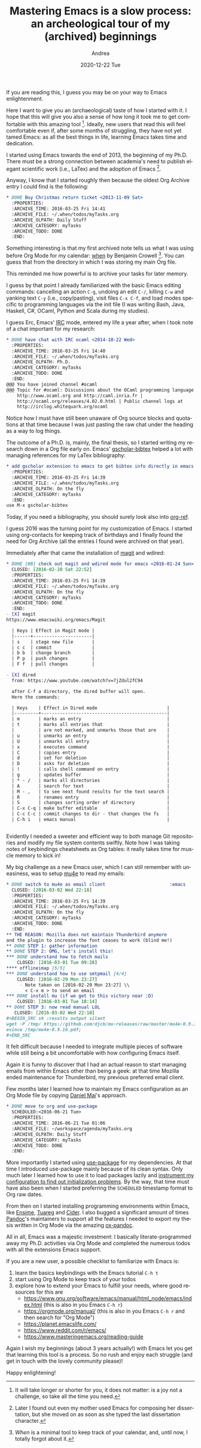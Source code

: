 #+TITLE:       Mastering Emacs is a slow process: an archeological tour of my (archived) beginnings
#+AUTHOR:      Andrea
#+EMAIL:       andrea-dev@hotmail.com
#+DATE:        2020-12-22 Tue
#+URI:         /blog/%y/%m/%d/mastering-emacs-is-a-slow-process-an-archeological-tour-of-my-(archived)-beginnings
#+KEYWORDS:    emacs
#+TAGS:        emacs
#+LANGUAGE:    en
#+OPTIONS:     H:3 num:nil toc:nil \n:nil ::t |:t ^:nil -:nil f:t *:t <:t
#+DESCRIPTION: A quick tour to share how learning Emacs is a slow pleasure

If you are reading this, I guess you may be on your way to Emacs
enlightenment.

Here I want to give you an (archaeological) taste of how I started
with it. I hope that this will give you also a sense of how long it
took me to get comfortable with this amazing tool [fn::It will take
longer or shorter for you, it does not matter: is a joy not a
challenge, so take all the time you need.]. Ideally, new users that
read this will feel comfortable even if, after some months of
struggling, they have not yet tamed Emacs: as all the best things in
life, learning Emacs takes time and dedication.

I started using Emacs towards the end of 2013, the beginning of my
Ph.D. There must be a strong connection between academia's need to
publish elegant scientific work (i.e., LaTex) and the adoption of
Emacs [fn::Later I found out even my mother used Emacs for composing
her dissertation, but she moved on as soon as she typed the last
dissertation character.].

Anyway, I know that I started roughly then because the oldest Org
Archive entry I could find is the following:

#+begin_src org
,* DONE Buy Christmas return ticket <2013-11-09 Sat>                
  :PROPERTIES:
  :ARCHIVE_TIME: 2016-03-25 Fri 14:41
  :ARCHIVE_FILE: ~/.when/todos/myTasks.org
  :ARCHIVE_OLPATH: Daily Stuff
  :ARCHIVE_CATEGORY: myTasks
  :ARCHIVE_TODO: DONE
  :END:
#+end_src

Something interesting is that my first archived note tells us what I
was using before Org Mode for my calendar: [[http://www.lightandmatter.com/when/when.html][when]] by Benjamin Crowell
[fn:: /When/ is a minimal tool to keep track of your calendar, and,
until now, I totally forgot about it.]. You can guess that from the
directory in which I was storing my main Org file.

This reminded me how powerful is to archive your tasks for later
memory.

I guess by that point I already familiarized with the basic Emacs
editing commands: cancelling an action =C-g=, undoing an edit =C-/=,
killing =C-w= and yanking text =C-y= (i.e., copy/pasting), visit files
=C-x C-f=, and load modes specific to programming languages via the
init file (I was writing Bash, Java, Haskell, C#, OCaml, Python and
Scala during my studies).

I guess Erc, Emacs' [[https://en.wikipedia.org/wiki/Internet_Relay_Chat][IRC]] mode, entered my life a year after, when I
took note of a chat important for my research:

#+begin_src org
,* DONE have chat with IRC ocaml <2014-10-22 Wed>                   
  :PROPERTIES:
  :ARCHIVE_TIME: 2016-03-25 Fri 14:40
  :ARCHIVE_FILE: ~/.when/todos/myTasks.org
  :ARCHIVE_OLPATH: Ph.D.
  :ARCHIVE_CATEGORY: myTasks
  :ARCHIVE_TODO: DONE
  :END:
@@@ You have joined channel #ocaml                                      [18:39]
@@@ Topic for #ocaml: Discussions about the OCaml programming language |
    http://www.ocaml.org and http://caml.inria.fr |
    http://ocaml.org/releases/4.02.0.html | Public channel logs at
    http://irclog.whitequark.org/ocaml
#+end_src

Notice how I must have still been unaware of Org source blocks and
quotations at that time because I was just pasting the raw chat under
the heading as a way to log things.

The outcome of a Ph.D. is, mainly, the final thesis, so I started
writing my research down in a Org file early on. Emacs'
[[https://github.com/cute-jumper/gscholar-bibtex][gscholar-bibtex]] helped a lot with managing references for my LaTex
bibliography:

#+begin_src org
,* add gscholar extension to emacs to get bibtex info directly in emacs <2015-11-03 Tue> 
  :PROPERTIES:
  :ARCHIVE_TIME: 2016-03-25 Fri 14:39
  :ARCHIVE_FILE: ~/.when/todos/myTasks.org
  :ARCHIVE_OLPATH: On the fly
  :ARCHIVE_CATEGORY: myTasks
  :END:
use M-x gscholar-bibtex

#+end_src

Today, if you need a bibliography, you should surely look also into
[[https://github.com/jkitchin/org-ref][org-ref]].

I guess 2016 was the turning point for my customization of Emacs. I
started using org-contacts for keeping track of birthdays and I
finally found the need for Org Archive (all the entries I found were
archived on that year).

Immediately after that came the installation of [[https://github.com/magit/magit][magit]] and wdired:

#+begin_src org
,* DONE [#B] check out magit and wdired mode for emacs <2016-01-24 Sun> 
  CLOSED: [2016-02-20 Sat 22:52]
  :PROPERTIES:
  :ARCHIVE_TIME: 2016-03-25 Fri 14:39
  :ARCHIVE_FILE: ~/.when/todos/myTasks.org
  :ARCHIVE_OLPATH: On the fly
  :ARCHIVE_CATEGORY: myTasks
  :ARCHIVE_TODO: DONE
  :END:
- [X] magit
https://www.emacswiki.org/emacs/Magit

  | Keys | Effect in Magit mode |
  |------+----------------------|
  | s    | stage new file       |
  | c c  | commit               |
  | b b  | change branch        |
  | P p  | push changes         |
  | F f  | pull changes         |

- [X] dired
  from: https://www.youtube.com/watch?v=7jZdul2fC94

  after C-f a directory, the dired buffer will open.
  Here the commands:

  | Keys    | Effect in Dired mode                          |
  |---------+-----------------------------------------------|
  | m       | marks an entry                                |
  | t       | marks all entries that                        |
  |         | are not marked, and unmarks those that are    |
  | u       | unmarks an entry                              |
  | U       | unmarks all entry                             |
  | x       | executes command                              |
  | C       | copies entry                                  |
  | d       | set for deletion                              |
  | D       | asks for deletion                             |
  | !       | calls shell command on entry                  |
  | g       | updates buffer                                |
  | * - /   | marks all directories                         |
  | A       | search for text                               |
  | M - ,   | to see next found results for the text search |
  | R       | renames entry                                 |
  | S       | changes sorting order of directory            |
  | C-x C-q | make buffer editable                          |
  | C-c C-c | commit changes to dir - that changes the fs   |
  | C-h i   | emacs manual                                  |


#+end_src

Evidently I needed a sweeter and efficient way to both manage Git
repositories and modify my file system contents swiftly. Note how I
was taking notes of keybindings cheatsheets as Org tables: it really
takes time for muscle memory to kick in!

My big challenge as a new Emacs user, which I can still remember with
uneasiness, was to setup [[https://github.com/djcb/mu/tree/master/mu4e][mu4e]] to read my emails:

#+begin_src org
,* DONE switch to mu4e as email client                        :emacs
  CLOSED: [2016-03-02 Wed 22:18]
  :PROPERTIES:
  :ARCHIVE_TIME: 2016-03-25 Fri 14:39
  :ARCHIVE_FILE: ~/.when/todos/myTasks.org
  :ARCHIVE_OLPATH: On the fly
  :ARCHIVE_CATEGORY: myTasks
  :ARCHIVE_TODO: DONE
  :END:
,** THE REASON: Mozilla does not maintain Thunderbird anymore
and the plugin to increase the font ceases to work (blind me!)
,** DONE STEP 1: gather information
,** DONE STEP 2: OMG, let's install this!
,*** DONE understand how to fetch mails
    CLOSED: [2016-03-01 Tue 09:28]
,**** offlineimap [5/5]
,*** DONE understand how to use smtpmail [4/4]
    CLOSED: [2016-02-29 Mon 23:27]
     - Note taken on [2016-02-29 Mon 23:27] \\
       < C-x m > to send an email
,*** DONE install mu (if we get to this victory near :D)
    CLOSED: [2016-03-01 Tue 10:14]
,** DONE STEP 3: now read manual LOL
   CLOSED: [2016-03-02 Wed 22:18]
,#+BEGIN_SRC sh :results output silent
wget -P /tmp/ https://github.com/djcb/mu-releases/raw/master/mu4e-0.9.16.pdf;
evince /tmp/mu4e-0.9.16.pdf;
,#+END_SRC
#+end_src

It felt difficult because I needed to integrate multiple pieces of
software while still being a bit uncomfortable with how configuring
Emacs itself.

Again it is funny to discover that I had an actual reason to start
managing emails from within Emacs other than being a geek: at that
time Mozilla ended maintenance for Thunderbird, my previous preferred
email client.

Few months later I learned how to maintain my Emacs configuration as
an Org Mode file by copying [[https://github.com/durantschoon/.emacs.d][Daniel Mai]]'s approach.

#+begin_src org
,* DONE move to org and use-package 
  SCHEDULED:<2016-06-21 Tue>
  :PROPERTIES:
  :ARCHIVE_TIME: 2016-06-21 Tue 01:06
  :ARCHIVE_FILE: ~/workspace/agenda/myTasks.org
  :ARCHIVE_OLPATH: Daily Stuff
  :ARCHIVE_CATEGORY: myTasks
  :ARCHIVE_TODO: DONE
  :END:
#+end_src

More importantly I started using [[https://github.com/jwiegley/use-package][use-package]] for my dependencies. At
that time I introduced use-package mainly because of its clean syntax.
Only much later I learned how to use it to load packages lazily and
[[https://ag91.github.io/blog/2020/08/07/how-i-inspected-my-emacs-configuration-and-discovered-once-again-org-mode-people-are-smart/][instrument my configuration to find out initialization problems]]. By
the way, that time must have also been when I started preferring the
=SCHEDULED= timestamp format to Org raw dates.

From then on I started installing programming environments within
Emacs, like [[https://github.com/ensime/ensime-emacs][Ensime]], [[https://github.com/ocaml/tuareg][Tuareg]] and [[https://github.com/clojure-emacs/cider][Cider]]. I also bugged a significant
amount of times [[https://github.com/jgm/pandoc][Pandoc]]'s maintainers to support all the features I
needed to export my thesis written in Org Mode via the amazing
[[https://github.com/kawabata/ox-pandoc][ox-pandoc]].

All in all, Emacs was a majestic investment: I basically
literate-programmed away my Ph.D. activities via Org Mode and
completed the numerous todos with all the extensions Emacs support.


If you are a new user, a possible checklist to familiarize with Emacs is:

1. learn the basics keybindings with the Emacs tutorial =C-h t=
2. start using Org Mode to keep track of your todos
3. explore how to extend your Emacs to fulfill your needs, where good
   resources for this are
   - https://www.gnu.org/software/emacs/manual/html_node/emacs/index.html (this is also in you Emacs =C-h r=)
   - https://orgmode.org/manual/ (this is also in you Emacs =C-h r= and then search for "Org Mode")
   - https://planet.emacslife.com/
   - https://www.reddit.com/r/emacs/
   - https://www.masteringemacs.org/reading-guide


Again I wish my beginnings (about 3 years actually!) with Emacs
let you get that learning this tool is a process. So no rush and enjoy
each struggle (and get in touch with the lovely community please)!

Happy enlightening!
